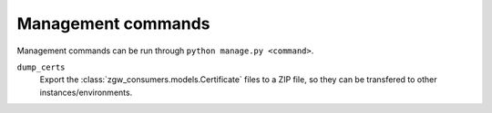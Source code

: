 Management commands
===================

Management commands can be run through ``python manage.py <command>``.

``dump_certs``
    Export the :class:`zgw_consumers.models.Certificate` files to a ZIP file,
    so they can be transfered to other instances/environments.
